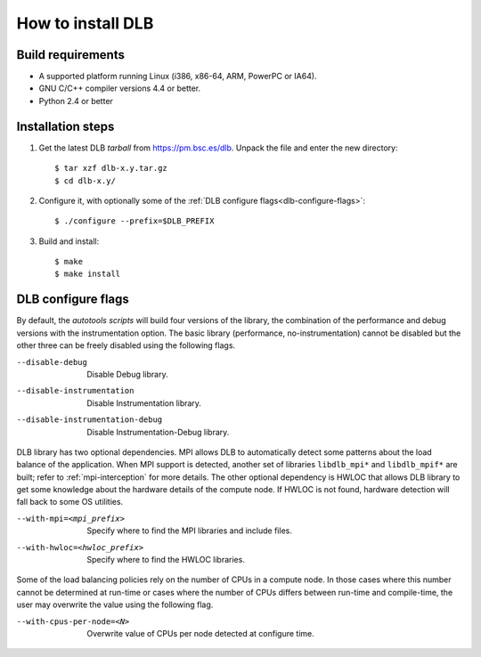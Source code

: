 *******************
How to install DLB
*******************

Build requirements
==================

* A supported platform running Linux (i386, x86-64, ARM, PowerPC or IA64).
* GNU C/C++ compiler versions 4.4 or better.
* Python 2.4 or better


Installation steps
==================

#. Get the latest DLB *tarball* from https://pm.bsc.es/dlb. Unpack the
   file and enter the new directory::

    $ tar xzf dlb-x.y.tar.gz
    $ cd dlb-x.y/

#. Configure it, with optionally some of the :ref:`DLB configure flags<dlb-configure-flags>`::

   $ ./configure --prefix=$DLB_PREFIX

#. Build and install::

   $ make
   $ make install


.. _dlb-configure-flags:

DLB configure flags
===================

By default, the *autotools scripts* will build four versions of the library, the combination of
the performance and debug versions with the instrumentation option. The basic library
(performance, no-instrumentation) cannot be disabled but the other three can be freely disabled
using the following flags.

--disable-debug
    Disable Debug library.
--disable-instrumentation
    Disable Instrumentation library.
--disable-instrumentation-debug
    Disable Instrumentation-Debug library.

DLB library has two optional dependencies. MPI allows DLB to automatically detect some patterns
about the load balance of the application. When MPI support is detected, another set of libraries
``libdlb_mpi*`` and ``libdlb_mpif*`` are built; refer to :ref:`mpi-interception` for more details.
The other optional dependency is HWLOC that allows DLB library to get some knowledge about the
hardware details of the compute node. If HWLOC is not found, hardware detection will fall back to
some OS utilities.

--with-mpi=<mpi_prefix>
    Specify where to find the MPI libraries and include files.
--with-hwloc=<hwloc_prefix>
    Specify where to find the HWLOC libraries.

Some of the load balancing policies rely on the number of CPUs in a compute node. In those cases
where this number cannot be determined at run-time or cases where the number of CPUs differs
between run-time and compile-time, the user may overwrite the value using the following flag.

--with-cpus-per-node=<N>
    Overwrite value of CPUs per node detected at configure time.
